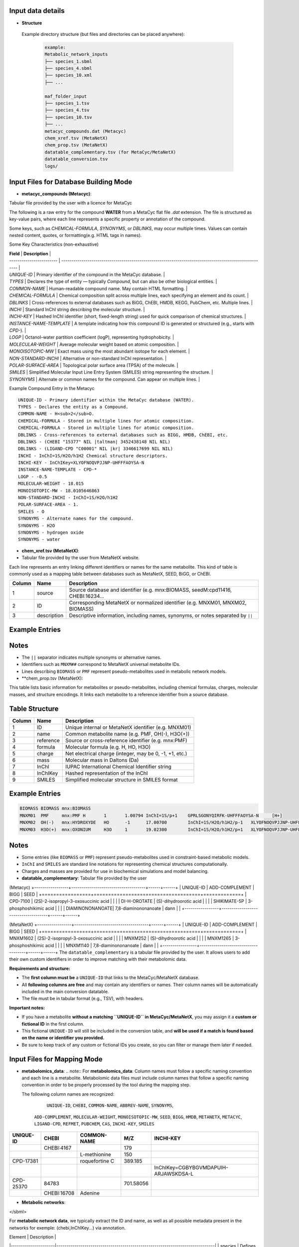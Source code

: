 .. This file is included from input_data.rst

Input data details
------------------

- **Structure** 
 Example directory structure (but files and directories can be placed anywhere):

  .. code-block:: text

    example:
    Metabolic_network_inputs
    ├── species_1.sbml
    ├── species_4.sbml
    ├── species_10.xml
    ├── ...

    maf_folder_input
    ├── species_1.tsv
    ├── species_4.tsv
    ├── species_10.tsv
    ├── ...
    metacyc_compounds.dat (Metacyc)
    chem_xref.tsv (MetaNetX)
    chem_prop.tsv (MetaNetX)
    datatable_complementary.tsv (for MetaCyc/MetaNetX)
    datatable_conversion.tsv
    logs/


Input Files for Database Building Mode
---------------------------------------

- **metacyc_compounds (Metacyc)**:  
Tabular file provided by the user with a licence for MetaCyc

The following is a raw entry for the compound **WATER** from a MetaCyc flat file `.dat` extension. 
The file is structured as key-value pairs, where each line represents a specific property or annotation of the compound.

Some keys, such as `CHEMICAL-FORMULA`, `SYNONYMS`, or `DBLINKS`, may occur multiple times. Values can contain nested content, quotes, or formatting(e.g. HTML tags in names).

Some Key Characteristics (non-exhaustive)

| **Field**                | **Description**                                                                                        |
| ------------------------ | ------------------------------------------------------------------------------------------------------ |
| `UNIQUE-ID`              | Primary identifier of the compound in the MetaCyc database.                                            |
| `TYPES`                  | Declares the type of entity — typically `Compound`, but can also be other biological entities.         |
| `COMMON-NAME`            | Human-readable compound name. May contain HTML formatting.                                             |
| `CHEMICAL-FORMULA`       | Chemical composition split across multiple lines, each specifying an element and its count.            |
| `DBLINKS`                | Cross-references to external databases such as BiGG, ChEBI, HMDB, KEGG, PubChem, etc. Multiple lines.  |
| `INCHI`                  | Standard InChI string describing the molecular structure.                                              |
| `INCHI-KEY`              | Hashed InChI identifier (short, fixed-length string) used for quick comparison of chemical structures. |
| `INSTANCE-NAME-TEMPLATE` | A template indicating how this compound ID is generated or structured (e.g., starts with `CPD-`).      |
| `LOGP`                   | Octanol–water partition coefficient (logP), representing hydrophobicity.                               |
| `MOLECULAR-WEIGHT`       | Average molecular weight based on atomic composition.                                                  |
| `MONOISOTOPIC-MW`        | Exact mass using the most abundant isotope for each element.                                           |
| `NON-STANDARD-INCHI`     | Alternative or non-standard InChI representation.                                                      |
| `POLAR-SURFACE-AREA`     | Topological polar surface area (TPSA) of the molecule.                                                 |
| `SMILES`                 | Simplified Molecular Input Line Entry System (SMILES) string representing the structure.               |
| `SYNONYMS`               | Alternate or common names for the compound. Can appear on multiple lines.                              |


Example Compound Entry in the Metacyc
::

    UNIQUE-ID - Primary identifier within the MetaCyc database (WATER).
    TYPES - Declares the entity as a Compound.
    COMMON-NAME - H<sub>2</sub>O.
    CHEMICAL-FORMULA - Stored in multiple lines for atomic composition.
    CHEMICAL-FORMULA - Stored in multiple lines for atomic composition.
    DBLINKS - Cross-references to external databases such as BIGG, HMDB, ChEBI, etc.
    DBLINKS - (CHEBI "15377" NIL |taltman| 3452438148 NIL NIL)
    DBLINKS - (LIGAND-CPD "C00001" NIL |kr| 3346617699 NIL NIL)
    INCHI - InChI=1S/H2O/h1H2 Chemical structure descriptors.
    INCHI-KEY - InChIKey=XLYOFNOQVPJJNP-UHFFFAOYSA-N
    INSTANCE-NAME-TEMPLATE - CPD-*
    LOGP - -0.5
    MOLECULAR-WEIGHT - 18.015
    MONOISOTOPIC-MW - 18.0105646863
    NON-STANDARD-INCHI - InChI=1S/H2O/h1H2
    POLAR-SURFACE-AREA - 1.
    SMILES - O
    SYNONYMS - Alternate names for the compound.
    SYNONYMS - H2O
    SYNONYMS - hydrogen oxide
    SYNONYMS - water


- **chem_xref.tsv (MetaNetX)**:
- Tabular file provided by the user from MetaNetX website.

Each line represents an entry linking different identifiers or names for the same metabolite.
This kind of table is commonly used as a mapping table between databases such as MetaNetX, SEED, BiGG, or ChEBI.


+-------------+---------------+----------------------------------------------------------+
| **Column**  | **Name**      | **Description**                                          |
+=============+===============+==========================================================+
| 1           | source        | Source database and identifier (e.g. mnx:BIOMASS,        |
|             |               | seedM:cpd11416, CHEBI:16234...                           |
+-------------+---------------+----------------------------------------------------------+
| 2           | ID            | Corresponding MetaNetX or normalized identifier (e.g.    |
|             |               | MNXM01, MNXM02, BIOMASS)                                 |
+-------------+---------------+----------------------------------------------------------+
| 3           | description   | Descriptive information, including names, synonyms, or   |
|             |               | notes separated by ``||``                                |
+-------------+---------------+----------------------------------------------------------+

Example Entries
---------------

.. code-block:: text
  Source    ID      description
   BIOMASS BIOMASS BIOMASS
   mnx:BIOMASS     BIOMASS BIOMASS
   seedM:cpd11416  BIOMASS Biomass
   MNXM01  MNXM01  PMF||Translocated proton that accounts for the Proton Motive Force
   CHEBI:16234     MNXM02  hydroxide||HO-||Hydroxide ion||OH(-)||hydridooxygenate(1-)

Notes
-----

- The ``||`` separator indicates multiple synonyms or alternative names.
- Identifiers such as ``MNXM##`` correspond to MetaNetX universal metabolite IDs.
- Lines describing ``BIOMASS`` or ``PMF`` represent pseudo-metabolites used in
  metabolic network models.



- **chem_prop.tsv (MetaNetX):

This table lists basic information for metabolites or pseudo-metabolites,
including chemical formulas, charges, molecular masses, and structure encodings.
It links each metabolite to a reference identifier from a source database.

Table Structure
---------------

+-------------+----------------+----------------------------------------------------------+
| **Column**  | **Name**       | **Description**                                          |
+=============+================+==========================================================+
| 1           | ID             | Unique internal or MetaNetX identifier (e.g. MNXM01)     |
+-------------+----------------+----------------------------------------------------------+
| 2           | name           | Common metabolite name (e.g. PMF, OH(-), H3O(+))         |
+-------------+----------------+----------------------------------------------------------+
| 3           | reference      | Source or cross-reference identifier (e.g. mnx:PMF)      |
+-------------+----------------+----------------------------------------------------------+
| 4           | formula        | Molecular formula (e.g. H, HO, H3O)                      |
+-------------+----------------+----------------------------------------------------------+
| 5           | charge         | Net electrical charge (integer, may be 0, -1, +1, etc.)  |
+-------------+----------------+----------------------------------------------------------+
| 6           | mass           | Molecular mass in Daltons (Da)                           |
+-------------+----------------+----------------------------------------------------------+
| 7           | InChI          | IUPAC International Chemical Identifier string           |
+-------------+----------------+----------------------------------------------------------+
| 8           | InChIKey       | Hashed representation of the InChI                       |
+-------------+----------------+----------------------------------------------------------+
| 9           | SMILES         | Simplified molecular structure in SMILES format          |
+-------------+----------------+----------------------------------------------------------+

Example Entries
---------------

.. code-block:: text

   BIOMASS BIOMASS mnx:BIOMASS
   MNXM01  PMF     mnx:PMF H       1       1.00794 InChI=1S/p+1    GPRLSGONYQIRFK-UHFFFAOYSA-N     [H+]
   MNXM02  OH(-)   mnx:HYDROXYDE   HO      -1      17.00700        InChI=1S/H2O/h1H2/p-1   XLYOFNOQVPJJNP-UHFFFAOYSA-M     [H][O-]
   MNXM03  H3O(+)  mnx:OXONIUM     H3O     1       19.02300        InChI=1S/H2O/h1H2/p+1   XLYOFNOQVPJJNP-UHFFFAOYSA-O     [H][O+]([H])[H]

Notes
-----

- Some entries (like ``BIOMASS`` or ``PMF``) represent pseudo-metabolites used
  in constraint-based metabolic models.
- ``InChI`` and ``SMILES`` are standard line notations for representing chemical
  structures computationally.
- Charges and masses are provided for use in biochemical simulations and model
  balancing.


- **datatable_complementary**:  
  Tabular file provided by the user

(Metacyc)
+-----------------+-------------------------------------+------+------+
| UNIQUE-ID       | ADD-COMPLEMENT                      | BIGG | SEED |
+=================+=====================================+=============+
| CPD-7100        | (2S)-2-isopropyl-3-oxosuccinic acid |      |      |
| DI-H-OROTATE    | (S)-dihydroorotic acid              |      |      |
| SHIKIMATE-5P    | 3-phosphoshikimic acid              |      |      |
| DIAMINONONANOATE| 7,8-diaminononanoate                | dann |      |
+-----------------+-------------------------------------+------+------+


(MetaNetX)
+-----------------+-------------------------------------+------+------+
| UNIQUE-ID       | ADD-COMPLEMENT                      | BIGG | SEED |
+=================+=====================================+=============+
| MNXM1602        | (2S)-2-isopropyl-3-oxosuccinic acid |      |      |
| MNXM252         | (S)-dihydroorotic acid              |      |      |
| MNXM1265        | 3-phosphoshikimic acid              |      |      |
| MNXM1140        | 7,8-diaminononanoate                | dann |      |
+-----------------+-------------------------------------+------+------+
The ``datatable_complementary`` is a tabular file provided by the user.  
It allows users to add their own custom identifiers in order to improve matching with their metabolomic data.

**Requirements and structure:**

- The **first column must be** a ``UNIQUE-ID`` that links to the MetaCyc/MetaNetX database.
- All **following columns are free** and may contain any identifiers or names. Their column names will be automatically included in the main conversion datatable.
- The file must be in tabular format (e.g., TSV), with headers.

**Important notes:**

- If you have a metabolite **without a matching ``UNIQUE-ID`` in MetaCyc/MetaNetX**, you may assign it a **custom or fictional ID** in the first column.
- This fictional ``UNIQUE-ID`` will still be included in the conversion table, and **will be used if a match is found based on the name or identifier you provided.**
- Be sure to keep track of any custom or fictional IDs you create, so you can filter or manage them later if needed.



Input Files for Mapping Mode
---------------------------------------

- **metabolomics_data**:  
  .. note::
  For **metabolomics_data**:
  Column names must follow a specific naming convention and each line is a metabolite.
  Metabolomic data files must include column names that follow a specific naming convention in order to be properly processed by the tool during the mapping step.
 
  The following column names are recognized:

     ``UNIQUE-ID``, ``CHEBI``, ``COMMON-NAME``, ``ABBREV-NAME``, ``SYNONYMS``,
   ``ADD-COMPLEMENT``, ``MOLECULAR-WEIGHT``, ``MONOISOTOPIC-MW``, ``SEED``,
   ``BIGG``, ``HMDB``, ``METANETX``, ``METACYC``, ``LIGAND-CPD``, ``REFMET``, ``PUBCHEM``,
   ``CAS``, ``INCHI-KEY``, ``SMILES``

+------------+-------------+------------------------------------+--------------+-------------------------------------------+
| UNIQUE-ID  | CHEBI       | COMMON-NAME                        | M/Z          | INCHI-KEY                                 | 
+============+=============+====================================+==============+===========================================+
|            | CHEBI:4167  |                                    | 179          |                                           |
+------------+-------------+------------------------------------+--------------+-------------------------------------------+
|            |             | L-methionine                       | 150          |                                           |        
+------------+-------------+------------------------------------+--------------+-------------------------------------------+
| CPD-17381  |             | roquefortine C                     | 389.185      |                                           |        
+------------+-------------+------------------------------------+--------------+-------------------------------------------+
|            |             |                                    |              | InChIKey=CGBYBGVMDAPUIH-ARJAWSKDSA-L      |
+------------+-------------+------------------------------------+--------------+-------------------------------------------+
| CPD-25370  | 84783       |                                    | 701.58056    |                                           |
+------------+-------------+------------------------------------+--------------+-------------------------------------------+
|            | CHEBI:16708 | Adenine                            |              |                                           |
+------------+-------------+------------------------------------+--------------+-------------------------------------------+

- **Metabolic networks**: 

.. code-block:: [langage]
   <?xml version="1.0" encoding="UTF-8"?>
   <sbml xmlns="http://www.sbml.org/sbml/level3/version1/core"
      level="3" version="1">
   <model id="example_model" name="Example Metabolic Model">
    <!-- Compartments -->
    <listOfCompartments>
      <compartment id="cytosol" name="Cytosol" constant="true"/>
    </listOfCompartments>

    <listOfSpecies>
      
      <species id="glucose_c" name="Glucose" compartment="cytosol" initialAmount="1.0" hasOnlySubstanceUnits="false" boundaryCondition="false" constant="false">
        <annotation>
          <rdf:RDF xmlns:rdf="http://www.w3.org/1999/02/22-rdf-syntax-ns#">
            <rdf:Description rdf:about="#glucose_c">
              <bqbiol:is>
                <rdf:Bag>
                  <rdf:li rdf:resource="http://identifiers.org/chebi/CHEBI:17234"/>
                  <rdf:li rdf:resource="http://identifiers.org/inchikey/WQZGKKKJIJFFOK-GASJEMHNSA-N"/>
                </rdf:Bag>
              </bqbiol:is>
            </rdf:Description>
          </rdf:RDF>
        </annotation>
      </species>

    </listOfSpecies>

  </model>
</sbml>

For **metabolic network data**, we typically extract the ID and name, as well as all possible metadata present in the networks for exemple: (chebi,InChIKey...) via annotation.

| Element              | Description                                                                   |
|----------------------|-------------------------------------------------------------------------------|
| `species`            | Defines a metabolite within a compartment                                     |
| `annotation`         | Contains **metadata** in RDF format, including standardized cross-references  |
| `chebi` / `inchikey` | Links to standardized identifiers for interoperability                        |



- **Datatable_conversion_metacyc**: 
- 
- Some Column Name are missing (non-exhaustive)
+---------------+--------+-----------------------+-------------+-------------------------------------------------------------------------------------------------------------------------------------------+----------------+------------------+-----------------+------+--------+
|   UNIQUE-ID   | CHEBI  |      COMMON-NAME      | ABBREV-NAME |                                                                 SYNONYMS                                                                  | ADD-COMPLEMENT | MOLECULAR-WEIGHT | MONOISOTOPIC-MW | SEED |  BIGG  |
+===============+========+=======================+=============+===========================================================================================================================================+================+==================+=================+======+========+
|   CPD-17257   | 30828  |    trans-vaccenate    |             | ["trans-vaccenic acid", "(E)-octadec-11-enoate", "(E)-11-octadecenoic acid", "trans-11-octadecenoic acid", "trans-octadec-11-enoic acid"] |                |     281.457      | 282.2558803356  |      |        |
|   CPD-24978   | 50258  | alpha-L-allofuranose  |             |                                                                                                                                           |                |     180.157      | 180.0633881178  |      |        |
|   CPD-25014   | 147718 | alpha-D-talofuranoses |             |                                                                                                                                           |                |     180.157      | 180.0633881178  |      |        |
|   CPD-25010   | 153460 | alpha-D-mannofuranose |             |                                                                                                                                           |                |     180.157      | 180.0633881178  |      |        |
| Glucopyranose |  4167  |    D-glucopyranose    |             |                                           ["6-(hydroxymethyl)tetrahydropyran-2,3,4,5-tetraol"]                                            |                |     180.157      | 180.0633881178  |      | glc__D |
+---------------+--------+-----------------------+-------------+-------------------------------------------------------------------------------------------------------------------------------------------+----------------+------------------+-----------------+------+--------+


==================  ================================================================================================================================
Column Name         Description
==================  ================================================================================================================================
UNIQUE-ID           The unique identifier for the compound, typically from the MetaCyc database (e.g., ``CPD-17257``).
CHEBI               The corresponding ChEBI identifier (if available), used for chemical standardization and interoperability.
COMMON-NAME         The common name of the metabolite as found in MetaCyc or other databases.
ABBREV-NAME         Abbreviated name for the metabolite, if defined. Often used in metabolic modeling tools (e.g., COBRA models).
SYNONYMS            A list of alternative names for the metabolite. These may include IUPAC names, trivial names, and other variants used in the literature/databases.
ADD-COMPLEMENT      Reserved for additional manually added metadata or complement terms, if applicable.
MOLECULAR-WEIGHT    The molecular weight (nominal or average) of the metabolite.
MONOISOTOPIC-MW     The monoisotopic molecular weight — i.e., the exact mass based on the most abundant isotope of each element.
SEED                Identifier from the SEED database, if available.
BIGG                Identifier from the BiGG Models database, if available. Typically used in genome-scale metabolic models.
HMDB                Identifier from the Human Metabolome Database (HMDB), if available.
METANETX            Identifier from the MetaNetX database, if available. This field becomes the unique identifier in this dataset.
LIGAND-CPD          Identifier from the KEGG Ligand Compound database (KEGG COMPOUND).
REFMET              Identifier from the RefMet metabolite reference list, used in metabolomics.
PUBCHEM             PubChem Compound Identifier (CID), if available.
CAS                 Chemical Abstracts Service (CAS) Registry Number, if available.
INCHI               IUPAC International Chemical Identifier string describing the compound structure.
NON-STANDARD-INCHI  A non-standardized or modified InChI representation, if applicable.
INCHI-KEY           The hashed InChIKey string derived from the InChI for compact referencing.
SMILES              Simplified Molecular Input Line Entry System (SMILES) string representing the compound’s structure.
==================  ================================================================================================================================

- **Datatable_conversion_metanetx**: 
- 
- Some Column Name are missing (non-exhaustive)
+---------------+--------------+----------------+------------------+----------------+------+--------+
|   UNIQUE-ID   |     CHEBI    | ADD-COMPLEMENT | MOLECULAR-WEIGHT | METACYC        | SEED |  BIGG  |
+===============+==============+================+==================+================+======+========+
|  MNXM1372018  | chebi:30828  |                |     281.457      | CPD-17257      |      |        |
|   MNXM41337   | chebi:50258  |                |     180.157      | CPD-24978      |      |        |
|  MNXM1113433  | chebi:147718 |                |     180.157      | CPD-25014      |      |        |
|  MNXM1117556  | chebi:153460 |                |     180.157      | CPD-25010      |      |        |
|  MNXM1364061  |  chebi:4167  |                |     180.157      | Glucopyranose  |      | glc__D |
+---------------+--------------+----------------+------------------+-----------------+------+--------+


Use the same description for the columns as above, except for the exceptions below, and make METANTX the unique identifier.

| Column Name        | Description                                                                                                                                        |
| ------------------ | -------------------------------------------------------------------------------------------------------------------------------------------------- |
| `UNIQUE-ID`        | The unique identifier for the compound, typically from the MetaNetX database (e.g., `CPD-17257`).                                                  |                                         |
| `METACYC`          | Identifier from the METACYC database, if available. (exchanged with METANETX)  
| `VMH`              | Identifier from the VMH database, if available.                                                                                               |



Output data details
------------------


- **mapping_results**:  
  .. note::

The name of the output file depends on the processing mode:

- In **community mode**, the file is named as: ``community_mapping_results_YYYY-MM-DD_HH:MM:SS.tsv``
- In **classic mode**, the file is named as: ``mapping_results_YYYY-MM-DD_HH:MM:SS.tsv``
- If **partial match** is activated, the filename will include ``partial_match`` to indicate this.

**File content and column structure**

The output is a tabular file containing several columns with mapping results and metadata:

1. **Metabolite Matches**  
   Lists the metabolite IDS that matched.  
   If multiple matches are found for a single input (i.e., duplicates), they are joined using ``_AND_``.  

2. **MetaCyc/MetaNetX UNIQUE-ID Match (from `datatable_conversion`)**  
   Indicates whether a match was found through the MetaCyc/MetaNetX conversion table using a ``UNIQUE-ID``.  
   If two UNIQUE-IDs match the same input, they are separated by ``_AND_`` and flagged as uncertain.  
   These entries are also reflected in the **partial** column due to ambiguity.

3. **Input File Match (metabolomics data)**  
   In **classic mode**, this column shows the identifier from the input file that matched with the SBML model.  
   In **community mode**, this column contains a list (e.g., ``[data1, data4]``) indicating the specific files in which matches were found.  
   Additional details about the exact identifiers used in the networks can be found in the logs.

4. **Partial Match**  
   This column contains any uncertain or ambiguous matches:
   
   - Duplicates (same metabolite matched multiple entries)
   - Matches resulting from post-processing (enabled when partial matching is active), such as:
     - CHEBI ontology expansion
     - INCHIKEY simplification
     - Enantiomer removal
     - 
- **mapping_results**:
   The remaining columns correspond to identifiers or metadata from the metabolomics data.  
   Each cell contains ``YES`` to indicate that a match was found on the ID of that column in the metabolomics data.


+----------------------------------------------------+----------------------+----------------------------+-----------------------+--------------------+-----------------+
| Metabolites                                        | Match in database    | Match in metabolic         | Partial match         | Match via UNIQUE-ID| Match via CHEBI |
|                                                    |                      | networks                   |                       |                    |                 |
+====================================================+======================+============================+=======================+====================+=================+
| CPD-17381 _AND_ roquefortine C                     | CPD-17381            |                            | YES                   |                    |                 |
+----------------------------------------------------+----------------------+----------------------------+-----------------------+--------------------+-----------------+
| 84783 _AND_ CPD-25370                              | CPD-25370            | ['toys1']                  |                       | YES                | YES             |
+----------------------------------------------------+----------------------+----------------------------+-----------------------+--------------------+-----------------+
| C9H16NO5                                           |                      | ['toys3']                  | C9H16NO5              | YES                |                 |
+----------------------------------------------------+----------------------+----------------------------+-----------------------+--------------------+-----------------+
| 4167                                               | Glucopyranose        | ['toys1', 'toys3']         |                       |                    | YES             |
+----------------------------------------------------+----------------------+----------------------------+-----------------------+--------------------+-----------------+
| L-methionine _AND_ methionine                      | MET                  | ['toys1', 'toys2', 'toys3']|                       |                    |                 |
+----------------------------------------------------+----------------------+--------------------------+-------------------------+--------------------+-----------------+
| 16708 _AND_ Adenine                                | ADENINE              | ['toys1', 'toys3']         |                       |                    |                 |
+----------------------------------------------------+----------------------+----------------------------+-----------------------+--------------------+-----------------+
| 8-O-methylfusarubin alcohol                        | CPD-18186            | ['toys2']                  |                       |                    |                 |
+----------------------------------------------------+----------------------+----------------------------+-----------------------+--------------------+-----------------+
| orotic acid                                        | OROTATE              | ['toys2', 'toys3']         |                       |                    |                 |
+----------------------------------------------------+----------------------+----------------------------+-----------------------+--------------------+-----------------+
| Carbamyl-phosphate                                 | CARBAMOYL-P          | ['toys2']                  |                       |                    |                 |
+----------------------------------------------------+----------------------+----------------------------+-----------------------+--------------------+-----------------+
| pantothenic acid                                   | PANTOTHENATE         | ['toys2', 'toys3']         |                       |                    |                 |
+----------------------------------------------------+----------------------+----------------------------+-----------------------+--------------------+-----------------+
| aprut                                              | CPD-569              |                            |                       |                    |                 |
+----------------------------------------------------+----------------------+----------------------------+-----------------------+--------------------+-----------------+
| f1p                                                | CPD-15970 _AND_ FRU1P| ['toys3']                  | CPD-15970 _AND_ FRU1P |                    |                 |
+----------------------------------------------------+----------------------+----------------------------+-----------------------+--------------------+-----------------+
| crnmock                                            |                      | ['toys3']                  |                       |                    |                 |
+----------------------------------------------------+----------------------+----------------------------+-----------------------+--------------------+-----------------+


Output File Content and Column Structure
------------------
+-------------------------------+----------------------------------------------------------------------------------------------------------------------------------------------------------------------------------------------------------------------------------------------------------------------------+
| **Column Name**               | **Description**                                                                                                                                                                                                                                                            |
+===============================+============================================================================================================================================================================================================================================================================+
| `Metabolite`                  | Name of the input metabolite (from the experimental data). May be a name, SMILES, InChIKey, or identifier. If multiple matches are found, they are joined with "\_AND\_".                                                                                                  |
| `Match in database`           | Main match found in the reference database (e.g., MetaCyc/MetaNetX). May be a MetaCyc/MetaNetX ID like `CPD-XXXX` or a named entity. Multiple matches are joined with "\_AND\_" and flagged in **Partial Match**.                                                                            |
| `Match in metabolic networks` | List of metabolite matches in the metabolic network (SBML model). Typically uses short IDs like `met__L`. Returned as a list: `['met__L']`. In community mode, the list indicates each SBML model where the metabolite is present. The name is in the log for more details |
| `Partial match`               | Shows ambiguous or post-processed matches, e.g.: <br> - Duplicates <br> - CHEBI ontology expansion <br> - INCHIKEY simplification <br> - Enantiomer removal                                                                                                                |
| `Match via UNIQUE-ID`         | Indicates whether a match was found using the MetaCyc/MetaNetX `UNIQUE-ID` from the `datatable_conversion`. Displays `YES` if matched.                                                                                                                                              |
| `Match via CHEBI`             | Match based on **ChEBI** identifier. Displays `YES` if a ChEBI ID in the data matched the network.                                                                                                                                                                         |
| `Match via COMMON-NAME`       | Match based on common (non-abbreviated) name of the metabolite. E.g., `"methionine"`.                                                                                                                                                                                      |
| `Match via ABBREV-NAME`       | Match based on abbreviated names, often from SBML or COBRA models. E.g., `"met__L"`, `"pnto__R"`.                                                                                                                                                                          |
| `Match via SYNONYMS`          | Match using any of the listed synonyms for the metabolite. Useful when matching trivial or alternate names.                                                                                                                                                                |
| `Match via ADD-COMPLEMENT`    | Match using manually added complementary fields (from `ADD-COMPLEMENT` column in your input data).                                                                                                                                                                         |
| `Match via BIGG`              | Match using **BiGG Models** identifiers. Typically abbreviated and used in genome-scale models.                                                                                                                                                                            |
| `Match via HMDB`              | Match via **Human Metabolome Database (HMDB)** identifiers.                                                                                                                                                                                                                |
| `Match via METANETX`          | Match via **MetaNetX** IDs, used for cross-database integration.                                                                                                                                                                                                           |
| `Match via LIGAND-CPD`        | Match via identifiers from **KEGG Ligand** or other ligand-based databases.                                                                                                                                                                                                |
| `Match via REFMET`            | Match via **RefMet**, a reference nomenclature system for metabolomics.                                                                                                                                                                                                    |
| `Match via PUBCHEM`           | Match via **PubChem Compound IDs (CIDs)**.                                                                                                                                                                                                                                 |
| `Match via CAS`               | Match using **CAS numbers** (Chemical Abstracts Service).                                                                                                                                                                                                                  |
| `Match via INCHI-KEY`         | Match based on the **InChIKey**, a hashed version of the InChI chemical identifier.                                                                                                                                                                                        |
| `Match via SMILES`            | Match via the **SMILES** string (Simplified Molecular Input Line Entry System) representing the molecular structure.                                                                                                                                                       |
| `Match via FORMULA`           | Match based on **molecular formula**, e.g., `C6H12O6`.                                                                                                                                                                                                                     |
+-------------------------------+----------------------------------------------------------------------------------------------------------------------------------------------------------------------------------------------------------------------------------------------------------------------------+




- **log**:

Provides more information about each step and the corresponding results.

.. code-block:: none

    -----------------------------------------
                MAPPING METABOLITES 
    ----------------------------------------- 

    ------ Main package version ------
    numpy version: 2.3.2
    pandas version: 2.3.2
    cobra version: 0.29.1

    Command run:
    Actual command run (from sys.argv): python /home/cmuller/miniconda3/envs/test2/bin/metanetmap -t -c -p

    #---------------------------#
          Test COMMUNITY   
    #---------------------------#

     Test with Toys -  maf : "metanetmap/test_data/data_test/toys/maf" and "metanetmap/test_data/data_test/toys/sbml"

    ----------------------------------------------
    ---------------MATCH STEP 1-------------------
    ----------------------------------------------

    <1> Direct matching test between metabolites derived from metabolomic data on  all metadata in the metabolic network 
    <2> Matching test between metabolites derived from metabolomic data on all metadata in the database conversion

    ++ Match step for "CPD-17381":
    -- "CPD-17381" is present in database with the UNIQUE-ID "CPD-17381" and matches via "UNIQUE-ID"

    ++ Match step for "CPD-25370":
    -- "CPD-25370" is present directly in "toys1" metabolic network with the ID "CPD-25370" via "UNIQUE-ID"
    -- "CPD-25370" is present in database with the UNIQUE-ID "CPD-25370" and matches via "UNIQUE-ID"

    ++ Match step for "C9H16NO5":
    -- "C9H16NO5" is present directly in "toys3" metabolic network with the ID "pnto__R" via "UNIQUE-ID"
    -- ""C9H16NO5"" has a partial match. We have a formula as identifier for this metabolite: "C9H16NO5"

    ++ Match step for "4167":
    -- "4167" is present directly in "toys3" metabolic network with the ID "glc__D" via "CHEBI"
    .....

    --"NO" is present directly in metabolic network with the corresponding ID "NITRIC-OXIDE" via the match ID "nitric-oxide"


    ......

    ----------------------------------------------
    ---------------MATCH STEP 2-------------------
    ----------------------------------------------
    
    <3> Matching test on metabolites that matched only on the database conversion data against all metadata from the metabolic network
    
    --"Glycocholic acid" is present directly in metabolic network with the corresponding ID "GLYCOCHOLIC_ACID" via the match ID "glycocholic_acid"
    --"gamma-Tocopherol" is present directly in metabolic network with the corresponding ID "GAMA-TOCOPHEROL" via the match ID "gama-tocopherol"
    
    .......


    -------------------- SUMMARY REPORT --------------------


    Recap of Matches:
      + Matched metabolites: 103
      + Unmatched metabolites: 43740
      + Partial matches: 15
    
     Match Details:
      -- Full match (database + SBML): 103
      -- Partial match + metabolic info: 10
      -- Match only in SBML: 0
    
     Unmatch Details:
      -- Full unmatch (no match in DB or SBML): 43514
      -- Match in DB but not in SBML: 226
      -- Partial match in DB only: 5
    
    --------------------------------------------------------
    
    
    --- Total runtime 1478.55 seconds ---
     --- MAPPING COMPLETED'